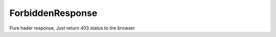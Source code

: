 ForbiddenResponse
=================


Pure hader response, Just return 403 status to the browser


.. php:namespace:: OCA\AppFramework\Http
.. php:class:: ForbiddenResponse




  .. php:method:: __construct()



    Creates a response that just returns 404 status
